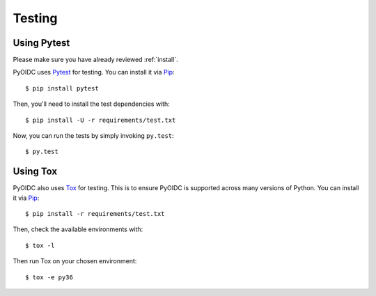 .. _testing:

Testing
#######

Using Pytest
------------

Please make sure you have already reviewed :ref:`install`.

PyOIDC uses Pytest_ for testing. You can install it via Pip_:

.. _Pytest: https://doc.pytest.org/
.. _Pip: pip.pypa.io/en/stable/installing/

::

  $ pip install pytest

Then, you'll need to install the test dependencies with:

::

  $ pip install -U -r requirements/test.txt

Now, you can run the tests by simply invoking ``py.test``:

::

  $ py.test

Using Tox
---------

PyOIDC also uses Tox_ for testing. This is to ensure PyOIDC is supported across
many versions of Python. You can install it via Pip_:

.. _Tox: https://tox.readthedocs.io/
.. _Pip: pip.pypa.io/en/stable/installing/

::

  $ pip install -r requirements/test.txt

Then, check the available environments with:

::

  $ tox -l

Then run Tox on your chosen environment:

::

  $ tox -e py36
